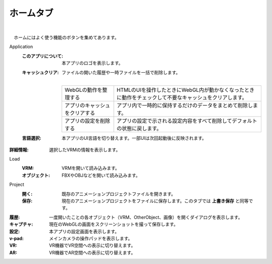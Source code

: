 .. index:: ホームタブ（リボンバー）

####################################
ホームタブ
####################################


    
.. image:: ../img/screen_ribbon_home.png
    :align: center

| 

　ホームにはよく使う機能のボタンを集めてあります。


Application
    :このアプリについて:
        本アプリのロゴを表示します。
    :キャッシュクリア:
        ファイルの開いた履歴や一時ファイルを一括で削除します。

        .. image:: ../img/screen_ribbon_home_clearcache.png

        | 
        
        .. list-table::

            * - WebGLの動作を整理する
              - HTMLのUIを操作したときにWebGL内が動かなくなったときに動作をチェックして不要なキャッシュをクリアします。 
            * - アプリのキャッシュをクリアする
              - アプリ内で一時的に保持するだけのデータをまとめて削除します。 
            * - アプリの設定を削除する
              - アプリの設定で示される設定内容をすべて削除してデフォルトの状態に戻します。 
        
    :言語選択:
        本アプリのUI言語を切り替えます。一部UIは次回起動後に反映されます。

:詳細情報:
    選択したVRMの情報を表示します。

Load
    :VRM:
        VRMを開いて読み込みます。
    :オブジェクト:
        FBXやOBJなどを開いて読み込みます。

Project
    :開く:
        既存のアニメーションプロジェクトファイルを開きます。
    :保存:
        現在のアニメーションプロジェクトをファイルに保存します。このタブでは **上書き保存** と同等です。

:履歴:
    一度開いたことの各オブジェクト（VRM、OtherObject、画像）を開くダイアログを表示します。

:キャプチャ:
    現在のWebGLの画面をスクリーンショットを撮って保存します。

:設定:
    本アプリの設定画面を表示します。
:v-pad:
    メインカメラの操作パッドを表示します。

:VR:
    VR機器でVR空間への表示に切り替えます。

:AR:
    VR機器でAR空間への表示に切り替えます。